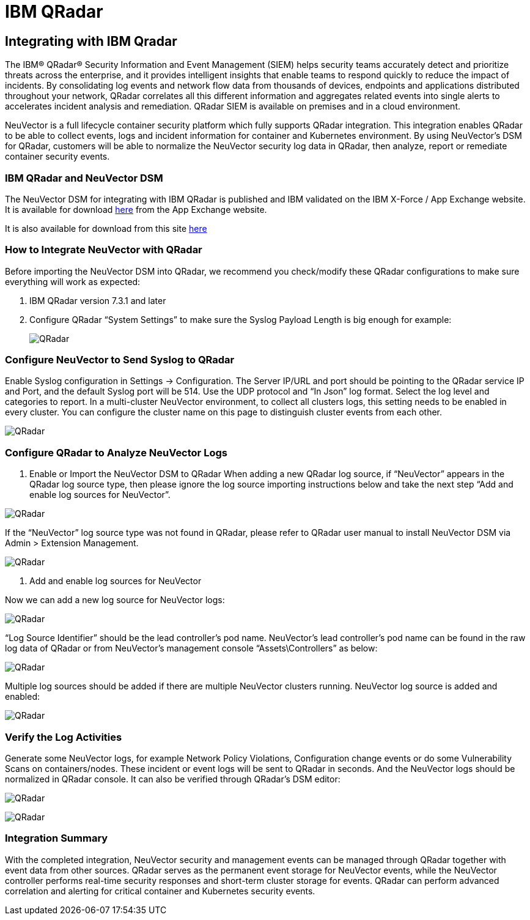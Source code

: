 = IBM QRadar
:page-opendocs-origin: /08.integration/10.ibmqr/10.ibmqr.md
:page-opendocs-slug:  /integration/ibmqr

== Integrating with IBM Qradar

The IBM® QRadar® Security Information and Event Management (SIEM) helps security teams accurately detect and prioritize threats across the enterprise, and it provides intelligent insights that enable teams to respond quickly to reduce the impact of incidents. By consolidating log events and network flow data from thousands of devices, endpoints and applications distributed throughout your network, QRadar correlates all this different information and aggregates related events into single alerts to accelerates incident analysis and remediation. QRadar SIEM is available on premises and in a cloud environment.

NeuVector is a full lifecycle container security platform which fully supports QRadar integration. This integration enables QRadar to be able to collect events, logs and incident information for container and Kubernetes environment. By using NeuVector's DSM for QRadar, customers will be able to normalize the NeuVector security log data in QRadar, then analyze, report or remediate container security events.

=== IBM QRadar and NeuVector DSM

The NeuVector DSM for integrating with IBM QRadar is published and IBM validated on the IBM X-Force / App Exchange website. It is available for download https://exchange.xforce.ibmcloud.com/hub/extension/f6dcde294cac1237ce08bcd4dfbc9142[here] from the App Exchange website.

It is also available for download from this site xref:attachment$NeuVectorDSM_1.0.2.zip[here]

=== How to Integrate NeuVector with QRadar

Before importing the NeuVector DSM into QRadar, we recommend you check/modify these QRadar configurations to make sure everything will work as expected:

. IBM QRadar version 7.3.1 and later
. Configure QRadar "`System Settings`" to make sure the Syslog Payload Length is big enough for example:
+
image:Qradar1.png[QRadar]

=== Configure NeuVector to Send Syslog to QRadar

Enable Syslog configuration in Settings -> Configuration. The Server IP/URL and port should be pointing to the QRadar service IP and Port, and the default Syslog port will be 514. Use the UDP protocol and "`In Json`" log format. Select the log level and categories to report. In a multi-cluster NeuVector environment, to collect all clusters logs, this setting needs to be enabled in every cluster. You can configure the cluster name on this page to distinguish cluster events from each other.

image:Qradar_syslog2.png[QRadar]

=== Configure QRadar to Analyze NeuVector Logs

. Enable or Import the NeuVector DSM to QRadar
When adding a new QRadar log source, if "`NeuVector`" appears in the QRadar log source type, then please ignore the log source importing instructions below and take the next step "`Add and enable log sources for NeuVector`".

image:Qradar3.png[QRadar]

If the "`NeuVector`" log source type was not found in QRadar, please refer to QRadar user manual to install NeuVector DSM via Admin > Extension Management.

image:Qradar4.png[QRadar]

. Add and enable log sources for NeuVector

Now we can add a new log source for NeuVector logs:

image:Qradar5.png[QRadar]

"`Log Source Identifier`" should be the lead controller's pod name. NeuVector's lead controller's pod name can be found in the raw log data of QRadar or from NeuVector's management console "`Assets\Controllers`" as below:

image:Qradar6.png[QRadar]

Multiple log sources should be added if there are multiple NeuVector clusters running. NeuVector log source is added and enabled:

image:Qradar7.png[QRadar]

=== Verify the Log Activities

Generate some NeuVector logs, for example Network Policy Violations, Configuration change events or do some Vulnerability Scans on containers/nodes. These incident or event logs will be sent to QRadar in seconds. And the NeuVector logs should be normalized in QRadar console. It can also be verified through QRadar's DSM editor:

image:Qradar8.png[QRadar]

image:Qradar9.png[QRadar]

=== Integration Summary

With the completed integration, NeuVector security and management events can be managed through QRadar together with event data from other sources. QRadar serves as the permanent event storage for NeuVector events, while the NeuVector controller performs real-time security responses and short-term cluster storage for events. QRadar can perform advanced correlation and alerting for critical container and Kubernetes security events.
